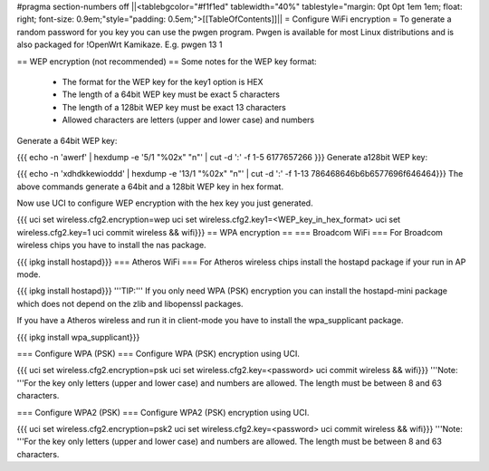 #pragma section-numbers off
||<tablebgcolor="#f1f1ed" tablewidth="40%" tablestyle="margin: 0pt 0pt 1em 1em; float: right; font-size: 0.9em;"style="padding: 0.5em;">[[TableOfContents]]||
= Configure WiFi encryption =
To generate a random password for you key you can use the pwgen program. Pwgen is available for most Linux distributions and is also packaged for !OpenWrt Kamikaze. E.g. pwgen 13 1

== WEP encryption (not recommended) ==
Some notes for the WEP key format:

 * The format for the WEP key for the key1 option is HEX
 * The length of a 64bit WEP key must be exact 5 characters
 * The length of a 128bit WEP key must be exact 13 characters
 * Allowed characters are letters (upper and lower case) and numbers
Generate a 64bit WEP key:

{{{
echo -n 'awerf' | hexdump -e '5/1 "%02x" "\n"' | cut -d ':' -f 1-5
6177657266
}}}
Generate a128bit WEP key:

{{{
echo -n 'xdhdkkewioddd' | hexdump -e '13/1 "%02x" "\n"' | cut -d ':' -f 1-13
786468646b6b6577696f646464}}}
The above commands generate a 64bit and a 128bit WEP key in hex format.

Now use UCI to configure WEP encryption with the hex key you just generated.

{{{
uci set wireless.cfg2.encryption=wep
uci set wireless.cfg2.key1=<WEP_key_in_hex_format>
uci set wireless.cfg2.key=1
uci commit wireless && wifi}}}
== WPA encryption ==
=== Broadcom WiFi ===
For Broadcom wireless chips you have to install the nas package.

{{{
ipkg install hostapd}}}
=== Atheros WiFi ===
For Atheros wireless chips install the hostapd package if your run in AP mode.

{{{
ipkg install hostapd}}}
'''TIP:''' If you only need WPA (PSK) encryption you can install the hostapd-mini package which does not depend on the zlib and libopenssl packages.

If you have a Atheros wireless and run it in client-mode you have to install the wpa_supplicant package.

{{{
ipkg install wpa_supplicant}}}


=== Configure WPA (PSK) ===
Configure WPA (PSK) encryption using UCI.

{{{
uci set wireless.cfg2.encryption=psk
uci set wireless.cfg2.key=<password>
uci commit wireless && wifi}}}
'''Note: '''For the key only letters (upper and lower case) and numbers are allowed. The length must be between 8 and 63 characters.

=== Configure WPA2 (PSK) ===
Configure WPA2 (PSK) encryption using UCI.

{{{
uci set wireless.cfg2.encryption=psk2
uci set wireless.cfg2.key=<password>
uci commit wireless && wifi}}}
'''Note: '''For the key only letters (upper and lower case) and numbers are allowed. The length must be between 8 and 63 characters.
